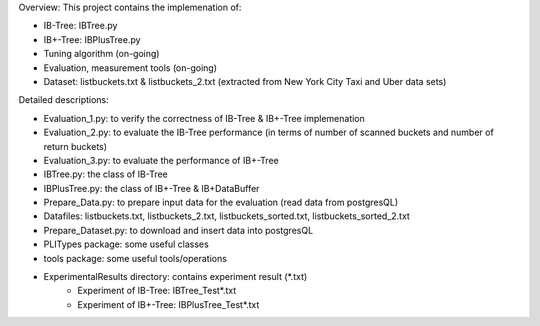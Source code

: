 Overview: This project contains the implemenation of:

- IB-Tree: IBTree.py

- IB+-Tree: IBPlusTree.py

- Tuning algorithm (on-going)

- Evaluation, measurement tools (on-going)

- Dataset: listbuckets.txt & listbuckets_2.txt (extracted from New York City Taxi and Uber data sets)

Detailed descriptions:

- Evaluation_1.py: to verify the correctness of IB-Tree & IB+-Tree implemenation

- Evaluation_2.py: to evaluate the IB-Tree performance (in terms of number of scanned buckets and number of return buckets)

- Evaluation_3.py: to evaluate the performance of IB+-Tree

- IBTree.py: the class of IB-Tree

- IBPlusTree.py: the class of IB+-Tree & IB+DataBuffer

- Prepare_Data.py: to prepare input data for the evaluation (read data from postgresQL)

- Datafiles: listbuckets.txt, listbuckets_2.txt, listbuckets_sorted.txt, listbuckets_sorted_2.txt

- Prepare_Dataset.py: to download and insert data into postgresQL

- PLITypes package: some useful classes

- tools package: some useful tools/operations

- ExperimentalResults directory: contains experiment result (*.txt)
    + Experiment of IB-Tree: IBTree_Test*.txt
    + Experiment of IB+-Tree: IBPlusTree_Test*.txt
